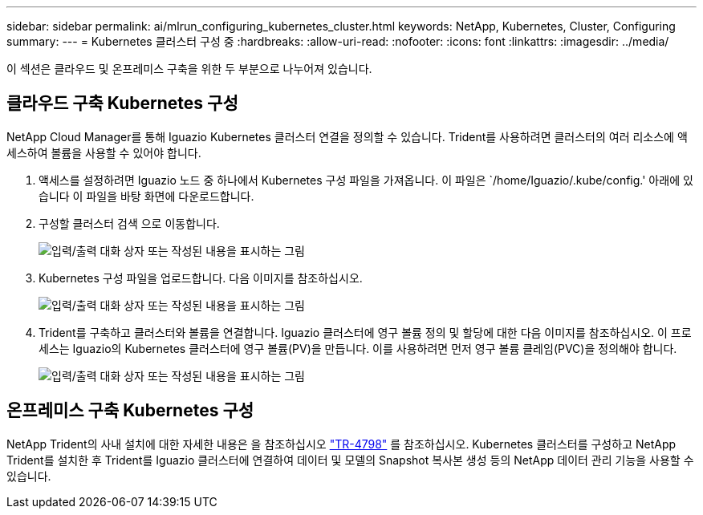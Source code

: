 ---
sidebar: sidebar 
permalink: ai/mlrun_configuring_kubernetes_cluster.html 
keywords: NetApp, Kubernetes, Cluster, Configuring 
summary:  
---
= Kubernetes 클러스터 구성 중
:hardbreaks:
:allow-uri-read: 
:nofooter: 
:icons: font
:linkattrs: 
:imagesdir: ../media/


[role="lead"]
이 섹션은 클라우드 및 온프레미스 구축을 위한 두 부분으로 나누어져 있습니다.



== 클라우드 구축 Kubernetes 구성

NetApp Cloud Manager를 통해 Iguazio Kubernetes 클러스터 연결을 정의할 수 있습니다. Trident를 사용하려면 클러스터의 여러 리소스에 액세스하여 볼륨을 사용할 수 있어야 합니다.

. 액세스를 설정하려면 Iguazio 노드 중 하나에서 Kubernetes 구성 파일을 가져옵니다. 이 파일은 `/home/Iguazio/.kube/config.' 아래에 있습니다 이 파일을 바탕 화면에 다운로드합니다.
. 구성할 클러스터 검색 으로 이동합니다.
+
image:mlrun_image9.png["입력/출력 대화 상자 또는 작성된 내용을 표시하는 그림"]

. Kubernetes 구성 파일을 업로드합니다. 다음 이미지를 참조하십시오.
+
image:mlrun_image10.png["입력/출력 대화 상자 또는 작성된 내용을 표시하는 그림"]

. Trident를 구축하고 클러스터와 볼륨을 연결합니다. Iguazio 클러스터에 영구 볼륨 정의 및 할당에 대한 다음 이미지를 참조하십시오. 이 프로세스는 Iguazio의 Kubernetes 클러스터에 영구 볼륨(PV)을 만듭니다. 이를 사용하려면 먼저 영구 볼륨 클레임(PVC)을 정의해야 합니다.
+
image:mlrun_image5.png["입력/출력 대화 상자 또는 작성된 내용을 표시하는 그림"]





== 온프레미스 구축 Kubernetes 구성

NetApp Trident의 사내 설치에 대한 자세한 내용은 을 참조하십시오 https://www.netapp.com/us/media/tr-4798.pdf["TR-4798"^] 를 참조하십시오. Kubernetes 클러스터를 구성하고 NetApp Trident를 설치한 후 Trident를 Iguazio 클러스터에 연결하여 데이터 및 모델의 Snapshot 복사본 생성 등의 NetApp 데이터 관리 기능을 사용할 수 있습니다.
